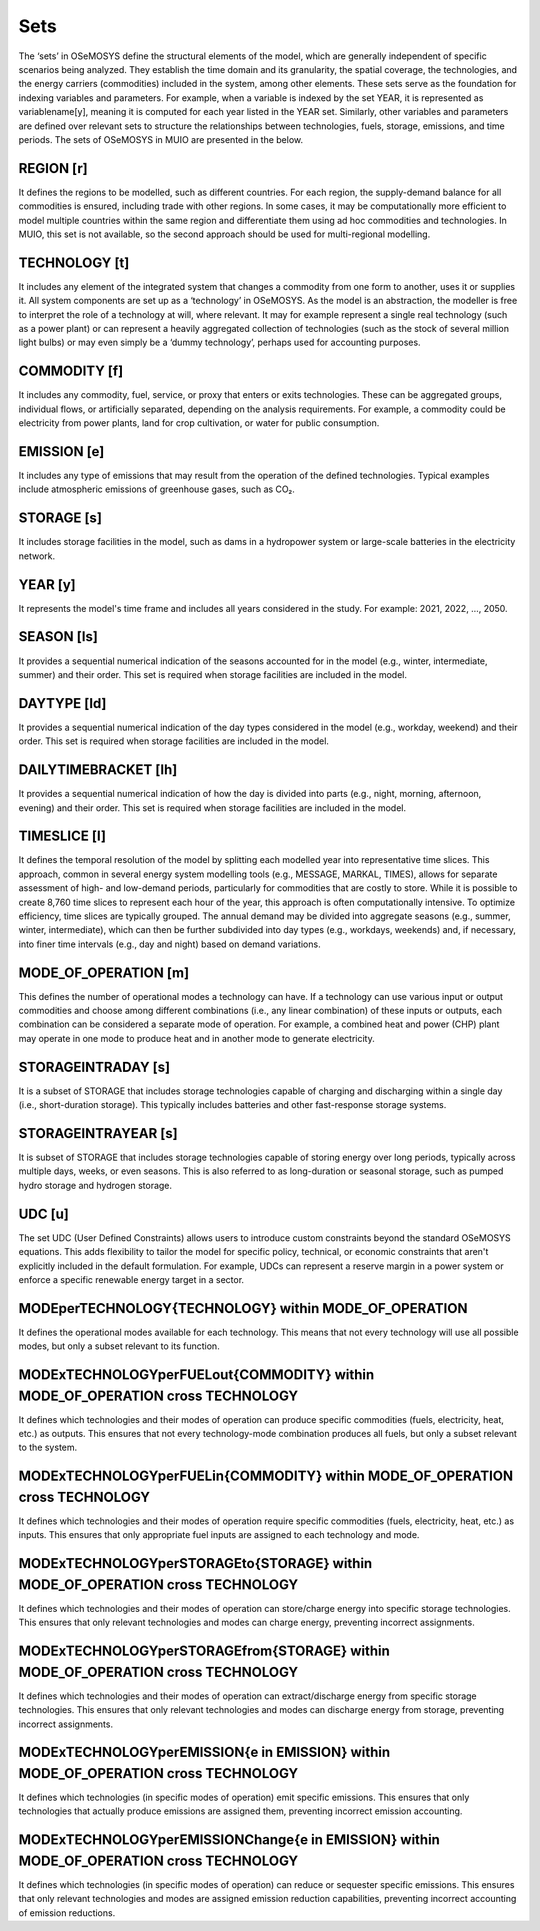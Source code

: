 Sets
=================================

The ‘sets’ in OSeMOSYS define the structural elements of the model, which are generally independent of specific scenarios being analyzed. They establish the time domain and its granularity, the spatial coverage, the technologies, and the energy carriers (commodities) included in the system, among other elements. These sets serve as the foundation for indexing variables and parameters.
For example, when a variable is indexed by the set YEAR, it is represented as variablename[y], meaning it is computed for each year listed in the YEAR set. Similarly, other variables and parameters are defined over relevant sets to structure the relationships between technologies, fuels, storage, emissions, and time periods. The sets of OSeMOSYS in MUIO are presented in the below.

REGION [r]
~~~~~~~~~~~~~~
It defines the regions to be modelled, such as different countries. For each region, the supply-demand balance for all commodities is ensured, including trade with other regions. In some cases, it may be computationally more efficient to model multiple countries within the same region and differentiate them using ad hoc commodities and technologies. In MUIO, this set is not available, so the second approach should be used for multi-regional modelling.

TECHNOLOGY [t]
~~~~~~~~~~~~~~
It includes any element of the integrated system that changes a commodity from one form to another, uses it or supplies it. All system components are set up as a ‘technology’ in OSeMOSYS. As the model is an abstraction, the modeller is free to interpret the role of a technology at will, where relevant. It may for example represent a single real technology (such as a power plant) or can represent a heavily aggregated collection of technologies (such as the stock of several million light bulbs) or may even simply be a ‘dummy technology’, perhaps used for accounting purposes.

COMMODITY [f]
~~~~~~~~~~~~~~
It includes any commodity, fuel, service, or proxy that enters or exits technologies. These can be aggregated groups, individual flows, or artificially separated, depending on the analysis requirements. For example, a commodity could be electricity from power plants, land for crop cultivation, or water for public consumption.

EMISSION [e]
~~~~~~~~~~~~~~
It includes any type of emissions that may result from the operation of the defined technologies. Typical examples include atmospheric emissions of greenhouse gases, such as CO₂.

STORAGE [s]
~~~~~~~~~~~~~~
It includes storage facilities in the model, such as dams in a hydropower system or large-scale batteries in the electricity network.

YEAR [y]
~~~~~~~~~~~~~~
It represents the model's time frame and includes all years considered in the study. For example: 2021, 2022, …, 2050.

SEASON [ls]
~~~~~~~~~~~~~~
It provides a sequential numerical indication of the seasons accounted for in the model (e.g., winter, intermediate, summer) and their order. This set is required when storage facilities are included in the model.

DAYTYPE [ld]
~~~~~~~~~~~~~~
It provides a sequential numerical indication of the day types considered in the model (e.g., workday, weekend) and their order. This set is required when storage facilities are included in the model.

DAILYTIMEBRACKET [lh]
~~~~~~~~~~~~~~
It provides a sequential numerical indication of how the day is divided into parts (e.g., night, morning, afternoon, evening) and their order. This set is required when storage facilities are included in the model.

TIMESLICE [l]
~~~~~~~~~~~~~~
It defines the temporal resolution of the model by splitting each modelled year into representative time slices. This approach, common in several energy system modelling tools (e.g., MESSAGE, MARKAL, TIMES), allows for separate assessment of high- and low-demand periods, particularly for commodities that are costly to store.
While it is possible to create 8,760 time slices to represent each hour of the year, this approach is often computationally intensive. To optimize efficiency, time slices are typically grouped. The annual demand may be divided into aggregate seasons (e.g., summer, winter, intermediate), which can then be further subdivided into day types (e.g., workdays, weekends) and, if necessary, into finer time intervals (e.g., day and night) based on demand variations.

MODE_OF_OPERATION [m]
~~~~~~~~~~~~~~
This defines the number of operational modes a technology can have. If a technology can use various input or output commodities and choose among different combinations (i.e., any linear combination) of these inputs or outputs, each combination can be considered a separate mode of operation. For example, a combined heat and power (CHP) plant may operate in one mode to produce heat and in another mode to generate electricity.

STORAGEINTRADAY [s]
~~~~~~~~~~~~~~
It is a subset of STORAGE that includes storage technologies capable of charging and discharging within a single day (i.e., short-duration storage). This typically includes batteries and other fast-response storage systems.

STORAGEINTRAYEAR [s]
~~~~~~~~~~~~~~
It is subset of STORAGE that includes storage technologies capable of storing energy over long periods, typically across multiple days, weeks, or even seasons. This is also referred to as long-duration or seasonal storage, such as pumped hydro storage and hydrogen storage. 

UDC [u]
~~~~~~~~~~~~~~
The set UDC (User Defined Constraints) allows users to introduce custom constraints beyond the standard OSeMOSYS equations. This adds flexibility to tailor the model for specific policy, technical, or economic constraints that aren't explicitly included in the default formulation. For example, UDCs can represent a reserve margin in a power system or enforce a specific renewable energy target in a sector.

MODEperTECHNOLOGY{TECHNOLOGY} within MODE_OF_OPERATION
~~~~~~~~~~~~~~
It defines the operational modes available for each technology. This means that not every technology will use all possible modes, but only a subset relevant to its function.

MODExTECHNOLOGYperFUELout{COMMODITY} within MODE_OF_OPERATION cross TECHNOLOGY
~~~~~~~~~~~~~~
It defines which technologies and their modes of operation can produce specific commodities (fuels, electricity, heat, etc.) as outputs. This ensures that not every technology-mode combination produces all fuels, but only a subset relevant to the system.

MODExTECHNOLOGYperFUELin{COMMODITY} within MODE_OF_OPERATION cross TECHNOLOGY
~~~~~~~~~~~~~~
It defines which technologies and their modes of operation require specific commodities (fuels, electricity, heat, etc.) as inputs. This ensures that only appropriate fuel inputs are assigned to each technology and mode.

MODExTECHNOLOGYperSTORAGEto{STORAGE} within MODE_OF_OPERATION cross TECHNOLOGY
~~~~~~~~~~~~~~
It defines which technologies and their modes of operation can store/charge energy into specific storage technologies. This ensures that only relevant technologies and modes can charge energy, preventing incorrect assignments.

MODExTECHNOLOGYperSTORAGEfrom{STORAGE} within MODE_OF_OPERATION cross TECHNOLOGY
~~~~~~~~~~~~~~
It defines which technologies and their modes of operation can extract/discharge energy from specific storage technologies. This ensures that only relevant technologies and modes can discharge energy from storage, preventing incorrect assignments.

MODExTECHNOLOGYperEMISSION{e in EMISSION} within MODE_OF_OPERATION cross TECHNOLOGY
~~~~~~~~~~~~~~
It defines which technologies (in specific modes of operation) emit specific emissions. This ensures that only technologies that actually produce emissions are assigned them, preventing incorrect emission accounting.

MODExTECHNOLOGYperEMISSIONChange{e in EMISSION} within MODE_OF_OPERATION cross TECHNOLOGY
~~~~~~~~~~~~~~
It defines which technologies (in specific modes of operation) can reduce or sequester specific emissions. This ensures that only relevant technologies and modes are assigned emission reduction capabilities, preventing incorrect accounting of emission reductions.


